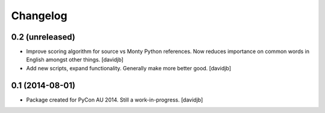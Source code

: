 Changelog
=========

0.2 (unreleased)
----------------

- Improve scoring algorithm for source vs Monty Python references.
  Now reduces importance on common words in English amongst other things.
  [davidjb]
- Add new scripts, expand functionality.  Generally make more better good.
  [davidjb]


0.1 (2014-08-01)
----------------

- Package created for PyCon AU 2014.  Still a work-in-progress.
  [davidjb]
